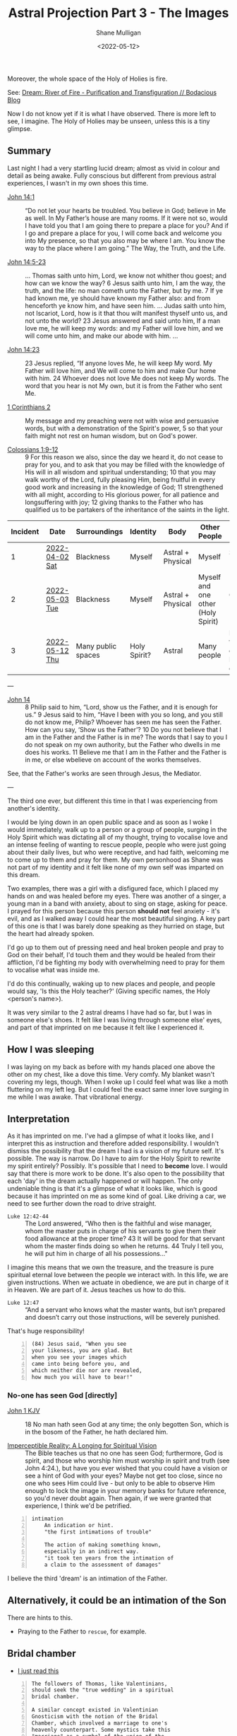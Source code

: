 #+LATEX_HEADER: \usepackage[margin=0.5in]{geometry}
#+OPTIONS: toc:nil

#+HUGO_BASE_DIR: /home/shane/var/smulliga/source/git/pneumatology/pneumatology-hugo
#+HUGO_SECTION: ./post

#+TITLE: Astral Projection Part 3 - The Images
#+DATE: <2022-05-12>
#+AUTHOR: Shane Mulligan
#+KEYWORDS: astral faith

Moreover, the whole space of the Holy of Holies is fire.

See: [[https://mullikine.github.io/posts/river-of-fire/][Dream: River of Fire - Purification and Transfiguration // Bodacious Blog]]

Now I do not know yet if it is what I have observed.
There is more left to see, I imagine.
The Holy of Holies may be unseen, unless this is a tiny glimpse.

** Summary
Last night I had a very startling lucid dream; almost as vivid in colour and detail as being awake.
Fully conscious but different from previous astral experiences, I wasn't in my own shoes this time.

+ [[https://biblehub.com/bsb/john/14.htm][John 14:1]] :: “Do not let your hearts be troubled. You believe in God; believe in Me as well. In My Father’s house are many rooms. If it were not so, would I have told you that I am going there to prepare a place for you? And if I go and prepare a place for you, I will come back and welcome you into My presence, so that you also may be where I am. You know the way to the place where I am going.” The Way, the Truth, and the Life.

+ [[https://www.biblegateway.com/passage/?version=KJV&search=John+14+-17][John 14:5-23]] :: ... Thomas saith unto him, Lord, we know not whither thou goest; and how can we know the way? 6 Jesus saith unto him, I am the way, the truth, and the life: no man cometh unto the Father, but by me. 7 If ye had known me, ye should have known my Father also: and from henceforth ye know him, and have seen him. ... Judas saith unto him, not Iscariot, Lord, how is it that thou wilt manifest thyself unto us, and not unto the world? 23 Jesus answered and said unto him, If a man love me, he will keep my words: and my Father will love him, and we will come unto him, and make our abode with him. ...

+ [[https://biblehub.com/bsb/john/14.htm][John 14:23]] :: 23 Jesus replied, “If anyone loves Me, he will keep My word. My Father will love him, and We will come to him and make Our home with him. 24 Whoever does not love Me does not keep My words. The word that you hear is not My own, but it is from the Father who sent Me. 

+ [[https://www.bibleref.com/1-Corinthians/2/1-Corinthians-chapter-2.html][1 Corinthians 2]] :: My message and my preaching were not with wise and persuasive words, but with a demonstration of the Spirit's power, 5 so that your faith might not rest on human wisdom, but on God's power.

+ [[https://www.biblegateway.com/passage/?search=Colossians+1&version=NKJV][Colossians 1:9-12]] :: 9 For this reason we also, since the day we heard it, do not cease to pray for you, and to ask that you may be filled with the knowledge of His will in all wisdom and spiritual understanding; 10 that you may walk worthy of the Lord, fully pleasing Him, being fruitful in every good work and increasing in the knowledge of God; 11 strengthened with all might, according to His glorious power, for all patience and longsuffering with joy; 12 giving thanks to the Father who has qualified us to be partakers of the inheritance of the saints in the light.

| Incident | Date           | Surroundings       | Identity     | Body              | Other People                       | Incident                                        | Dream type    |
|----------+----------------+--------------------+--------------+-------------------+------------------------------------+-------------------------------------------------+---------------|
|        1 | [[https://mullikine.github.io/posts/astral-projection/][2022-04-02 Sat]] | Blackness          | Myself       | Astral + Physical | Myself                             | Stigmata (Jesus)                                | Astral (self) |
|        2 | [[https://mullikine.github.io/posts/astral-projection-pt-2/][2022-05-03 Tue]] | Blackness          | Myself       | Astral + Physical | Myself and one other (Holy Spirit) | Communion (Holy Spirit)                         | Astral (self) |
|        3 | [[https://mullikine.github.io/posts/astral-projection-pt-3/][2022-05-12 Thu]] | Many public spaces | Holy Spirit? | Astral            | Many people                        | Love (God the Father), or Intimation of the Son | Astral (HS?)  |

---

+ [[https://www.esv.org/John+14/][John 14]] :: 8 Philip said to him, “Lord, show us the Father, and it is enough for us.” 9 Jesus said to him, “Have I been with you so long, and you still do not know me, Philip? Whoever has seen me has seen the Father. How can you say, ‘Show us the Father’? 10 Do you not believe that I am in the Father and the Father is in me? The words that I say to you I do not speak on my own authority, but the Father who dwells in me does his works. 11 Believe me that I am in the Father and the Father is in me, or else wbelieve on account of the works themselves.

See, that the Father's works are seen through Jesus, the Mediator.

---

The third one ever, but different this time in that I was experiencing from another's identity.

I would be lying down in an open public space and as soon as I woke I would immediately, walk up to a person or a group of people,
surging in the Holy Spirit which was dictating all of my thought,
trying to vocalise love and an intense feeling of wanting to rescue people,
people who were just going about their daily lives, but who were receptive, and had faith, welcoming me to come up to them and pray for them.
My own personhood as Shane was not part of my identity and it felt like none of my own self was imparted on this dream.

Two examples, there was a girl with a disfigured face, which I placed my hands on and was healed before my eyes.
There was another of a singer, a young man in a band with anxiety, about to sing on stage, asking for peace. I prayed for this person because this person *should not* feel anxiety - it's evil, and as I walked away I could hear the most beautiful singing. A key part of this one is that I was barely done speaking as they hurried on stage, but the heart had already spoken.

I'd go up to them out of pressing need and heal broken people and pray to God on their behalf, I'd touch them and they would be healed from their affliction, I'd be fighting my body with overwhelming need to pray for them to vocalise what was inside me.

I'd do this continually, waking up to new places and people, and people would say, 'Is this the Holy teacher?' (Giving specific names, the Holy <person's name>).

It was very similar to the 2 astral dreams I have had so far, but
I was in someone else's shoes. It felt like I was living
through someone else' eyes, and part of that imprinted on me because it felt like I experienced it.

** How I was sleeping
I was laying on my back as before with my hands placed one above the other on my chest, like a dove this time. Very comfy.
My blanket wasn't covering my legs, though. When I woke up I could feel what was like a moth fluttering on my left leg.
But I could feel the exact same inner love surging in me while I was awake. That vibrational energy.

** Interpretation
As it has imprinted on me. I've had a glimpse of what it looks like, and I interpret this as instruction and therefore added responsibility.
I wouldn't dismiss the possibility that the dream I had is a vision of my future self. It's possible.
The way is narrow. Do I have to aim for the Holy Spirit to rewrite my spirit entirely?
Possibly. It's possible that I need to *become* love. I would say that there is more work to be done.
It's also open to the possibility that each 'day' in the dream actually happened or will happen.
The only undeniable thing is that it's a glimpse of what it looks like, which is good because it has imprinted on me as some kind of goal.
Like driving a car, we need to see further down the road to drive straight.

+ =Luke 12:42-44= :: The Lord answered, “Who then is the faithful and wise manager, whom the master puts in charge of his servants to give them their food allowance at the proper time? 43 It will be good for that servant whom the master finds doing so when he returns. 44 Truly I tell you, he will put him in charge of all his possessions..."

I imagine this means that we own the treasure, and the treasure is pure spiritual eternal love between the people we interact with.
In this life, we are given instructions. When we actuate in obedience, we are put in charge of it in Heaven.
We are part of it. Jesus teaches us how to do this.

+ =Luke 12:47= :: “And a servant who knows what the master wants, but isn’t prepared and doesn’t carry out those instructions, will be severely punished.

That's huge responsibility!

#+BEGIN_SRC text -n :async :results verbatim code
  (84) Jesus said, "When you see
  your likeness, you are glad. But
  when you see your images which
  came into being before you, and
  which neither die nor are revealed,
  how much you will have to bear!"
#+END_SRC

*** No-one has seen God [directly]
+ [[https://biblehub.com/kjv/john/1.htm][John 1 KJV]] :: 18 No man hath seen God at any time; the only begotten Son, which is in the bosom of the Father, he hath declared him.

+ [[https://books.google.co.nz/books?id=zkFTEAAAQBAJ&pg=PT102&lpg=PT102&dq=is+spirit+imperceptible&source=bl&ots=Yj7IO2lolH&sig=ACfU3U0VgqNowQ1dVx_sZfL1qBoSf2Bfxg&hl=en&sa=X&ved=2ahUKEwi3s6jDprj4AhWeldgFHdY0BZYQ6AF6BAgoEAM#v=onepage&q=is%20spirit%20imperceptible&f=false][Imperceptible Reality: A Longing for Spiritual Vision]] :: The Bible teaches us that no one has seen God; furthermore, God is spirit, and those who worship him must worship in spirit and truth (see John 4:24.), but have you ever wished that you could have a vision or see a hint of God with your eyes? Maybe not get too close, since no one who sees Him could live - but only to be able to observe Him enough to lock the image in your memory banks for future reference, so you'd never doubt again. Then again, if we were granted that experience, I think we'd be petrified.

#+BEGIN_SRC text -n :async :results verbatim code
  intimation
      An indication or hint.
      "the first intimations of trouble"
  
      The action of making something known,
      especially in an indirect way.
      "it took ten years from the intimation of
      a claim to the assessment of damages"
#+END_SRC

I believe the third 'dream' is an intimation of the Father.

** Alternatively, it could be an intimation of the Son
There are hints to this.

- Praying to the Father to =rescue=, for example.

** Bridal chamber
- [[https://blogs.ancientfaith.com/glory2godforallthings/2020/04/13/in-the-maw-of-the-bridal-chamber/][I just read this]]

#+BEGIN_SRC text -n :async :results verbatim code
  The followers of Thomas, like Valentinians,
  should seek the "true wedding" in a spiritual
  bridal chamber.
  
  A similar concept existed in Valentinian
  Gnosticism with the notion of the Bridal
  Chamber, which involved a marriage to one's
  heavenly counterpart. Some mystics take this
  "marriage" as a symbol of the union of the
  human soul with God.
#+END_SRC

Indeed I believe I had this experience.

*** [[http://gnosis.org/naghamm/gop.html][Gospel of Philip]]
I'm not sure about this gospel, but the idea
of 'bridal chamber' seems interesting to me.

Perhaps 'bridal chamber' is that very intimate 'state of mind' of speaking to the Holy Spirit directly as a person.

I do not know. Upon discovering the above link, I truly believe that what I experienced was the =Maw of the Bridal Chamber=.

That is the main thing I want to say.

I do not know about the 'Gospel of Philip' yet. I have not vetted it.

- https://www.angelfire.com/dc/universalism/bridalchamber.html
- https://www.angelfire.com/dc/universalism/theperfectman.html

#+BEGIN_SRC text -n :async :results verbatim code
  A wedding is a re-uniting, or a reconciliation
  into ONE, of the male and the female. The
  bridal chamber is the holy of holies hidden
  behind the veil, in the spirit of the mind,
  where through a vision male and female can
  become One New Perfect Man. Such is the
  imagery of the bridal chamber, Philip, Hebrews
  10:20, Mark 10:8.
#+END_SRC

#+BEGIN_SRC text -n :async :results verbatim code
  Such a vision perceived at every level of
  existence renews the mind to a true knowledge,
  transforming us into the image of the One who
  creates the New Perfect Man. In him all things
  are gathered together, and reunited. Such a
  reconciliation of all, illustrated in
  marriage, is the very essence of Paul’s
  Gospel, Colossians 3:10.
#+END_SRC

#+BEGIN_SRC text -n :async :results verbatim code
  This is a great mystery hidden with Christ in
  God, Ephesians 5:32.
#+END_SRC

I'll be honest, this is very reminiscent of my experience.

#+BEGIN_SRC text -n :async :results verbatim code
  Truth did not come into the world naked, but
  it came in types and images. The world will
  not receive truth in any other way. There is a
  rebirth and an image of rebirth. It is
  certainly necessary to be born again through
  the image. Which one? Resurrection. The image
  must rise again through the image. The bridal
  chamber and the image must enter through the
  image into the truth: this is the restoration.
  Not only must those who produce the name of
  the Father and the Son and the Holy Spirit, do
  so, but have produced them for you. If one
  does not acquire them, the name ("Christian")
  will also be taken from him. But one receives
  the unction of the [...] of the power of the
  cross. This power the apostles called "the
  right and the left." For this person is no
  longer a Christian but a Christ.
#+END_SRC

#+BEGIN_SRC text -n :async :results verbatim code
  A bridal chamber is not for the animals, nor
  is it for the slaves, nor for defiled women;
  but it is for free men and virgins.
#+END_SRC

#+BEGIN_SRC text -n :async :results verbatim code
  If anyone becomes a son of the bridal chamber,
  he will receive the light. If anyone does not
  receive it while he is here, he will not be
  able to receive it in the other place. He who
  will receive that light will not be seen, nor
  can he be detained. And none shall be able to
  torment a person like this, even while he
  dwells in the world. And again when he leaves
  the world, he has already received the truth
  in the images. The world has become the Aeon
  (eternal realm), for the Aeon is fullness for
  him. This is the way it is: it is revealed to
  him alone, not hidden in the darkness and the
  night, but hidden in a perfect day and a holy
  light.
#+END_SRC

** Links
+ The Father is love :: https://youtu.be/1QdUhNY6DnY?t=359

** I hope this is me
Only because I believe this has happened to me, not because I want power or responsibility.

I just want to keep faith.

#+BEGIN_SRC text -n :async :results verbatim code
  6 Blessed and holy is the one who shares in
  the first resurrection! Over such the second
  death has no power, but they will be priests
  of God and of Christ, and they will reign with
  him for a thousand years. -Revelation 20:1-6
#+END_SRC